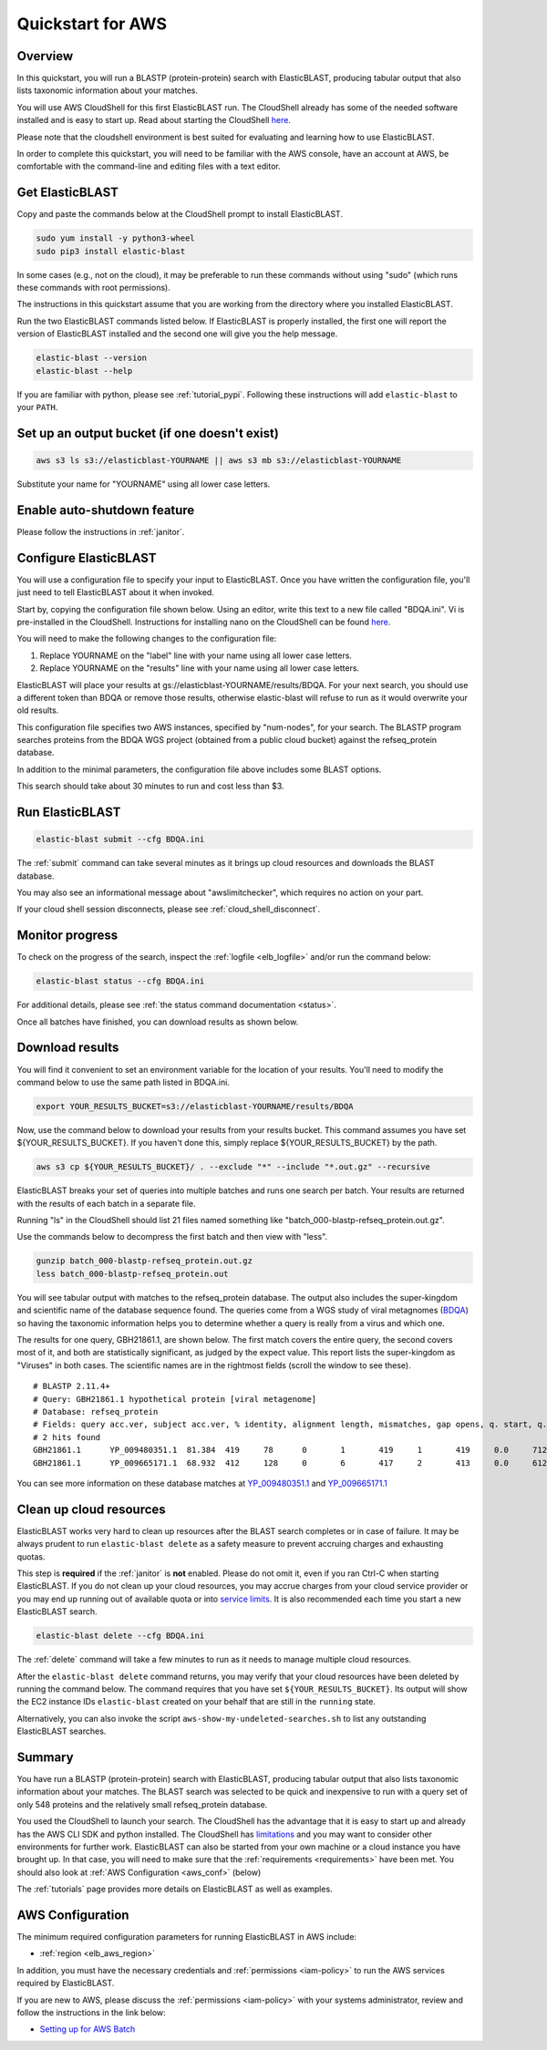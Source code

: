 ..                           PUBLIC DOMAIN NOTICE
..              National Center for Biotechnology Information
..  
.. This software is a "United States Government Work" under the
.. terms of the United States Copyright Act.  It was written as part of
.. the authors' official duties as United States Government employees and
.. thus cannot be copyrighted.  This software is freely available
.. to the public for use.  The National Library of Medicine and the U.S.
.. Government have not placed any restriction on its use or reproduction.
..   
.. Although all reasonable efforts have been taken to ensure the accuracy
.. and reliability of the software and data, the NLM and the U.S.
.. Government do not and cannot warrant the performance or results that
.. may be obtained by using this software or data.  The NLM and the U.S.
.. Government disclaim all warranties, express or implied, including
.. warranties of performance, merchantability or fitness for any particular
.. purpose.
..   
.. Please cite NCBI in any work or product based on this material.

.. _quickstart-aws:

Quickstart for AWS
==================


.. figure:: ElasticBLASTonAWS-architecture.png
   :alt: Overview of ElasticBLAST at AWS
   :class: with-border

Overview
--------

In this quickstart, you will run a BLASTP (protein-protein) search with ElasticBLAST, producing tabular output that also lists taxonomic information about your matches.

You will use AWS CloudShell for this first ElasticBLAST run. The CloudShell already has some of the needed software installed and is easy to start up.  Read about starting the CloudShell `here <https://docs.aws.amazon.com/cloudshell/latest/userguide/welcome.html#how-to-get-started>`__.

Please note that the cloudshell environment is best suited for evaluating and
learning how to use ElasticBLAST. 

In order to complete this quickstart, you will need to be familiar with the AWS console, have an account at AWS, be comfortable with the command-line and editing files with a text editor.

Get ElasticBLAST
----------------

Copy and paste the commands below at the CloudShell prompt to install ElasticBLAST.

.. code-block:: shell

    sudo yum install -y python3-wheel
    sudo pip3 install elastic-blast


In some cases (e.g., not on the cloud), it may be preferable to run these commands without using "sudo" (which runs these commands with root permissions).  

The instructions in this quickstart assume that you are working from the directory where you installed ElasticBLAST.

Run the two ElasticBLAST commands listed below.  If ElasticBLAST is properly installed, the first one will report the version of ElasticBLAST installed and the second one will give you the help message.

.. code-block:: bash

    elastic-blast --version
    elastic-blast --help

If you are familiar with python, please see :ref:`tutorial_pypi`. Following these instructions will add ``elastic-blast`` to your ``PATH``.

Set up an output bucket (if one doesn't exist)
----------------------------------------------

.. code-block:: shell

    aws s3 ls s3://elasticblast-YOURNAME || aws s3 mb s3://elasticblast-YOURNAME

Substitute your name for "YOURNAME" using all lower case letters.

Enable auto-shutdown feature
----------------------------

Please follow the instructions in :ref:`janitor`.


Configure ElasticBLAST
----------------------

You will use a configuration file to specify your input to ElasticBLAST.  Once you have written the configuration file, you'll just need to tell ElasticBLAST about it when invoked.

Start by, copying the configuration file shown below.  Using an editor, write this text to a new file called "BDQA.ini".  Vi is pre-installed in the CloudShell.  Instructions for installing nano on the CloudShell can be found `here <https://docs.aws.amazon.com/cloudshell/latest/userguide/vm-specs.html#installing-software>`__.



.. code-block::
    :name: minimal-config
    :linenos:

    [cloud-provider]
    aws-region = us-east-1

    [cluster]
    num-nodes = 2
    labels = owner=YOURNAME

    [blast]
    program = blastp
    db = refseq_protein
    queries = s3://elasticblast-test/queries/BDQA01.1.fsa_aa
    results = s3://elasticblast-YOURNAME/results/BDQA
    options = -task blastp-fast -evalue 0.01 -outfmt "7 std sskingdoms ssciname"  

You will need to make the following changes to the configuration file:

#. Replace YOURNAME on the "label" line with your name using all lower case letters.
#. Replace YOURNAME on the "results" line with your name using all lower case letters.

ElasticBLAST will place your results at gs://elasticblast-YOURNAME/results/BDQA.  For your next search, you should use a different token than BDQA or remove those results, otherwise elastic-blast will refuse to run as it would overwrite your old results.

This configuration file specifies two AWS instances, specified by "num-nodes", for your search.  The BLASTP program searches proteins from the BDQA WGS project (obtained from a public cloud bucket) against the refseq_protein database.

In addition to the minimal parameters, the configuration file above includes some BLAST options.

This search should take about 30 minutes to run and cost less than $3.

Run ElasticBLAST
----------------

.. code-block:: bash

    elastic-blast submit --cfg BDQA.ini

The :ref:`submit` command can take several minutes as it brings up cloud resources and downloads the BLAST database.

You may also see an informational message about "awslimitchecker", which requires no action on your part. 

If your cloud shell session disconnects, please see :ref:`cloud_shell_disconnect`.

Monitor progress
----------------
To check on the progress of the search, inspect the :ref:`logfile
<elb_logfile>` and/or run the command below:

.. code-block:: bash

    elastic-blast status --cfg BDQA.ini

For additional details, please see :ref:`the status command documentation
<status>`.

Once all batches have finished, you can download results as shown below.


Download results
----------------
You will find it convenient to set an environment variable for the location of your results.  You'll need to modify the command below to use the same path listed in BDQA.ini.

.. code-block:: bash

   export YOUR_RESULTS_BUCKET=s3://elasticblast-YOURNAME/results/BDQA

Now, use the command below to download your results from your results bucket. This command assumes you have set ${YOUR_RESULTS_BUCKET}.  If you haven't done this, simply replace ${YOUR_RESULTS_BUCKET} by the path. 

.. code-block:: bash

    aws s3 cp ${YOUR_RESULTS_BUCKET}/ . --exclude "*" --include "*.out.gz" --recursive

ElasticBLAST breaks your set of queries into multiple batches and runs one search per batch.  Your results are returned with the results of each batch in a separate file.

Running "ls" in the CloudShell should list 21 files named something like "batch_000-blastp-refseq_protein.out.gz".

Use the commands below to decompress the first batch and then view with "less".

.. code-block:: bash

    gunzip batch_000-blastp-refseq_protein.out.gz 
    less batch_000-blastp-refseq_protein.out

You will see tabular output with matches to the refseq_protein database.  The output also includes the super-kingdom and scientific name of the database sequence found.  The queries come from a WGS study of viral metagnomes (`BDQA <https://www.ncbi.nlm.nih.gov/Traces/wgs/BDQA01>`_) so having the taxonomic information helps you to determine whether a query is really from a virus and which one.


The results for one query, GBH21861.1, are shown below.  The first match covers the entire query, the second covers most of it, and both are statistically significant, as judged by the expect value.  This report lists the super-kingdom as "Viruses" in both cases. The scientific names are in the rightmost fields (scroll the window to see these).  

::

    # BLASTP 2.11.4+
    # Query: GBH21861.1 hypothetical protein [viral metagenome]
    # Database: refseq_protein
    # Fields: query acc.ver, subject acc.ver, % identity, alignment length, mismatches, gap opens, q. start, q. end, s. start, s. end, evalue, bit score, subject super kingdoms, subject sci name
    # 2 hits found
    GBH21861.1      YP_009480351.1  81.384  419     78      0       1       419     1       419     0.0     712     Viruses Callinectes sapidus reovirus 1
    GBH21861.1      YP_009665171.1  68.932  412     128     0       6       417     2       413     0.0     612     Viruses Eriocheir sinensis reovirus


You can see more information on these database matches at `YP_009480351.1 <https://www.ncbi.nlm.nih.gov/protein/YP_009480351.1>`_ and `YP_009665171.1 <https://www.ncbi.nlm.nih.gov/protein/YP_009665171.1>`_

.. _elb_aws_cleanup:

Clean up cloud resources
------------------------

ElasticBLAST works very hard to clean up resources after the BLAST search
completes or in case of failure.
It may be always prudent to run ``elastic-blast delete`` as a safety measure to prevent
accruing charges and exhausting quotas.

This step is **required** if the :ref:`janitor` is **not** enabled. Please do
not omit it, even if you ran Ctrl-C when
starting ElasticBLAST. If you do not clean up your cloud resources, you may accrue charges from
your cloud service provider or you may end up running out of available quota or
into `service limits <https://docs.aws.amazon.com/batch/latest/userguide/service_limits.html>`_. 
It is also recommended each time you start a new ElasticBLAST search. 

.. code-block:: bash

    elastic-blast delete --cfg BDQA.ini


The :ref:`delete` command will take a few minutes to run as it needs to manage multiple cloud resources.

After the ``elastic-blast delete`` command returns, you may verify that your
cloud resources have been deleted by running the command below. The command requires that you have set ``${YOUR_RESULTS_BUCKET}``.
Its output will show the EC2 instance IDs ``elastic-blast`` created on your behalf that are
still in the ``running`` state.

.. code-block:: bash
   :caption: Run this on linux

   aws ec2 describe-instances --filter Name=tag:billingcode,Values=elastic-blast Name=tag:Name,Values=elasticblast-YOURNAME-$(echo -n ${YOUR_RESULTS_BUCKET} | md5sum | cut -b-9) --query "Reservations[*].Instances[?State.Name=='running'].InstanceId" --output text 

.. code-block:: bash
   :caption: Run this on mac

   aws ec2 describe-instances --filter Name=tag:billingcode,Values=elastic-blast Name=tag:Name,Values=elasticblast-YOURNAME-$(echo -n ${YOUR_RESULTS_BUCKET} | md5 | cut -b-9) --query "Reservations[*].Instances[?State.Name=='running'].InstanceId" --output text 

Alternatively, you can also invoke the script
``aws-show-my-undeleted-searches.sh`` to list any outstanding ElasticBLAST searches.

Summary
-------

You have run a BLASTP (protein-protein) search with ElasticBLAST, producing tabular output that also lists taxonomic information about your matches.  The BLAST search was selected to be quick and inexpensive to run with a query set of only 548 proteins and the relatively small refseq_protein database.

You used the CloudShell to launch your search.  The CloudShell has the advantage that it is easy to start up and already has the AWS CLI SDK  and python installed.  The CloudShell has `limitations <https://docs.aws.amazon.com/cloudshell/latest/userguide/limits.html>`_ and you may want to consider other environments for further work.  ElasticBLAST can also be started from your own machine or a cloud instance you have brought up.  In that case, you will need to make sure that the :ref:`requirements <requirements>` have been met.  You should also look at :ref:`AWS Configuration <aws_conf>` (below)

The :ref:`tutorials` page provides more details on ElasticBLAST as well as examples.



.. _aws_conf:

AWS Configuration
-----------------

The minimum required configuration parameters for running ElasticBLAST in AWS include:

* :ref:`region <elb_aws_region>`

In addition, you must have the necessary credentials and :ref:`permissions <iam-policy>` to run the AWS services required by ElasticBLAST.

If you are new to AWS, please discuss the :ref:`permissions <iam-policy>` with your systems administrator, review and follow the instructions in the link
below:

* `Setting up for AWS Batch <https://docs.aws.amazon.com/batch/latest/userguide/get-set-up-for-aws-batch.html>`_

